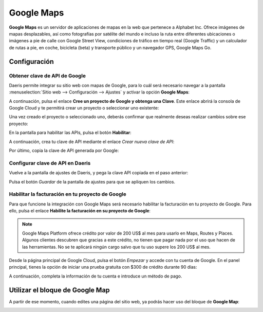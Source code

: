 ===========
Google Maps
===========

**Google Maps** es un servidor de aplicaciones de mapas en la web que pertenece a Alphabet Inc. Ofrece imágenes de mapas
desplazables, así como fotografías por satélite del mundo e incluso la ruta entre diferentes ubicaciones o imágenes a pie
de calle con Google Street View, condiciones de tráfico en tiempo real (Google Traffic) y un calculador de rutas a pie,
en coche, bicicleta (beta) y transporte público y un navegador GPS, Google Maps Go.

Configuración
=============

Obtener clave de API de Google
------------------------------

Daeris permite integrar su sitio web con mapas de Google, para lo cuál será necesario navegar a la pantalla
:menuselection:`Sitio web --> Configuración --> Ajustes` y activar la opción **Google Maps**:

.. image:: google_maps/google-maps.png
   :align: center
   :alt: Google Maps

A continuación, pulsa el enlace **Cree un proyecto de Google y obtenga una Clave**. Este enlace abrirá la consola de
Google Cloud y te permitirá crear un proyecto o seleccionar uno existente:

.. image:: google_maps/google-maps-2.png
   :align: center
   :alt: Google Maps (2)

Una vez creado el proyecto o seleccionado uno, deberás confirmar que realmente deseas realizar cambios sobre ese
proyecto:

.. image:: google_maps/google-maps-3.png
   :align: center
   :alt: Google Maps (3)

En la pantalla para habilitar las APIs, pulsa el botón **Habilitar**:

.. image:: google_maps/google-maps-4.png
   :align: center
   :alt: Google Maps (4)

A continuación, crea tu clave de API mediante el enlace *Crear nueva clave de API*:

.. image:: google_maps/google-maps-5.png
   :align: center
   :alt: Google Maps (5)

Por último, copia la clave de API generada por Google:

.. image:: google_maps/google-maps-6.png
   :align: center
   :alt: Google Maps (6)

Configurar clave de API en Daeris
---------------------------------

Vuelve a la pantalla de ajustes de Daeris, y pega la clave API copiada en el paso anterior:

.. image:: google_maps/google-maps-7.png
   :align: center
   :alt: Google Maps (7)

Pulsa el botón *Guardar* de la pantalla de ajustes para que se apliquen los cambios.

Habilitar la facturación en tu proyecto de Google
-------------------------------------------------

Para que funcione la integración con Google Maps será necesario habilitar la facturación en tu proyecto de Google. Para
ello, pulsa el enlace **Habilite la facturación en su proyecto de Google**:

.. image:: google_maps/google-maps-8.png
   :align: center
   :alt: Google Maps (8)

.. note::
   Google Maps Platform ofrece crédito por valor de 200 US$ al mes para usarlo en Maps, Routes y Places. Algunos clientes
   descubren que gracias a este crédito, no tienen que pagar nada por el uso que hacen de las herramientas. No se te
   aplicará ningún cargo salvo que tu uso supere los 200 US$ al mes.

Desde la página principal de Google Cloud, pulsa el botón *Empezar* y accede con tu cuenta de Google. En el panel principal,
tienes la opción de iniciar una prueba gratuita con $300 de crédito durante 90 días:

.. image:: google_maps/google-maps-9.png
   :align: center
   :alt: Google Maps (9)

A continuación, completa la información de tu cuenta e introduce un método de pago.

Utilizar el bloque de Google Map
================================

A partir de ese momento, cuando edites una página del sitio web, ya podrás hacer uso del bloque de **Google Map**:

.. image:: google_maps/google-maps-10.png
   :align: center
   :alt: Google Maps (10)